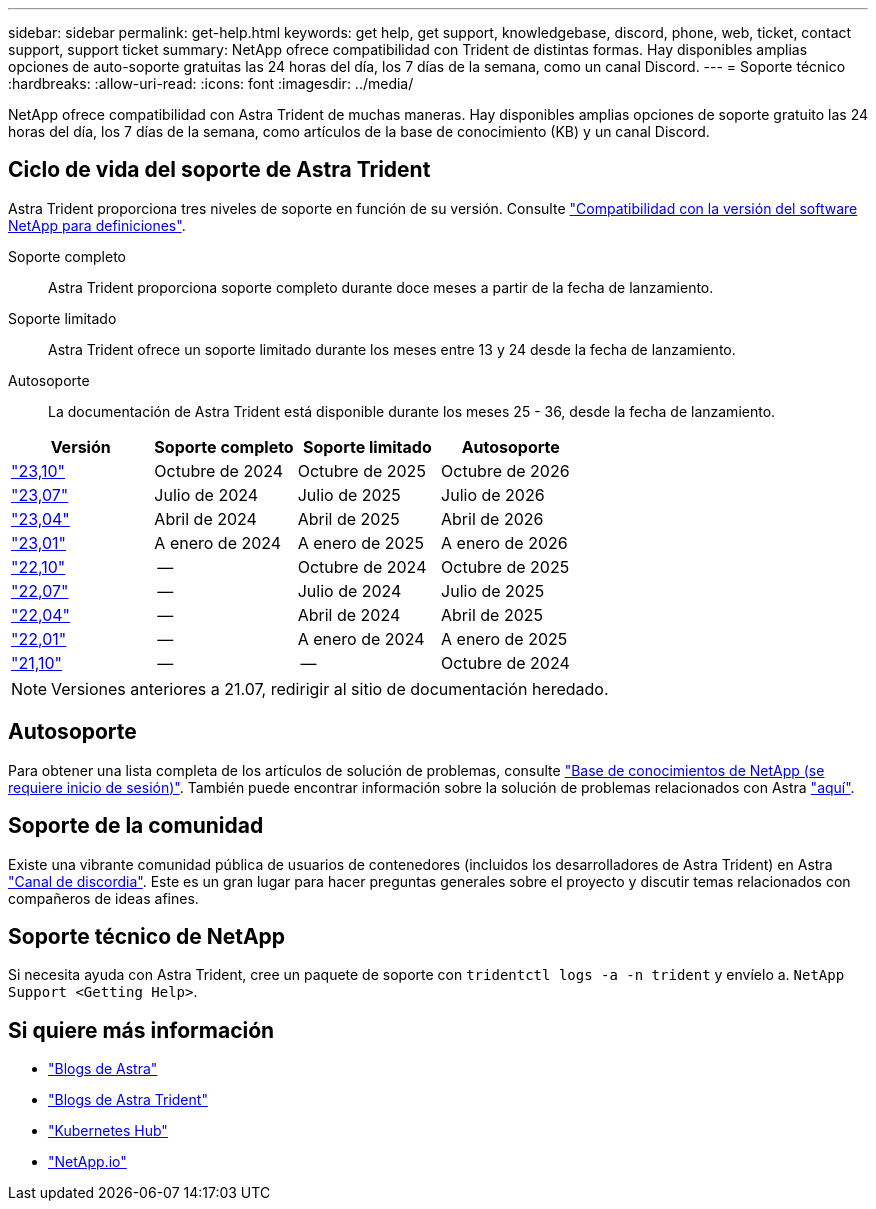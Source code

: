 ---
sidebar: sidebar 
permalink: get-help.html 
keywords: get help, get support, knowledgebase, discord, phone, web, ticket, contact support, support ticket 
summary: NetApp ofrece compatibilidad con Trident de distintas formas. Hay disponibles amplias opciones de auto-soporte gratuitas las 24 horas del día, los 7 días de la semana, como un canal Discord. 
---
= Soporte técnico
:hardbreaks:
:allow-uri-read: 
:icons: font
:imagesdir: ../media/


[role="lead"]
NetApp ofrece compatibilidad con Astra Trident de muchas maneras. Hay disponibles amplias opciones de soporte gratuito las 24 horas del día, los 7 días de la semana, como artículos de la base de conocimiento (KB) y un canal Discord.



== Ciclo de vida del soporte de Astra Trident

Astra Trident proporciona tres niveles de soporte en función de su versión. Consulte link:https://mysupport.netapp.com/site/info/version-support["Compatibilidad con la versión del software NetApp para definiciones"^].

Soporte completo:: Astra Trident proporciona soporte completo durante doce meses a partir de la fecha de lanzamiento.
Soporte limitado:: Astra Trident ofrece un soporte limitado durante los meses entre 13 y 24 desde la fecha de lanzamiento.
Autosoporte:: La documentación de Astra Trident está disponible durante los meses 25 - 36, desde la fecha de lanzamiento.


[cols="1, 1, 1, 1"]
|===
| Versión | Soporte completo | Soporte limitado | Autosoporte 


 a| 
link:https://docs.netapp.com/us-en/trident/index.html["23,10"^]
| Octubre de 2024 | Octubre de 2025 | Octubre de 2026 


 a| 
link:https://docs.netapp.com/us-en/trident/index.html["23,07"^]
| Julio de 2024 | Julio de 2025 | Julio de 2026 


 a| 
link:https://docs.netapp.com/us-en/trident-2304/index.html["23,04"^]
| Abril de 2024 | Abril de 2025 | Abril de 2026 


 a| 
link:https://docs.netapp.com/us-en/trident-2301/index.html["23,01"^]
| A enero de 2024 | A enero de 2025 | A enero de 2026 


 a| 
link:https://docs.netapp.com/us-en/trident-2210/index.html["22,10"^]
| -- | Octubre de 2024 | Octubre de 2025 


 a| 
link:https://docs.netapp.com/us-en/trident-2207/index.html["22,07"^]
| -- | Julio de 2024 | Julio de 2025 


 a| 
link:https://docs.netapp.com/us-en/trident-2204/index.html["22,04"^]
| -- | Abril de 2024 | Abril de 2025 


 a| 
link:https://docs.netapp.com/us-en/trident-2201/index.html["22,01"^]
| -- | A enero de 2024 | A enero de 2025 


 a| 
link:https://docs.netapp.com/us-en/trident-2110/index.html["21,10"^]
| -- | -- | Octubre de 2024 
|===

NOTE: Versiones anteriores a 21.07, redirigir al sitio de documentación heredado.



== Autosoporte

Para obtener una lista completa de los artículos de solución de problemas, consulte https://kb.netapp.com/Advice_and_Troubleshooting/Cloud_Services/Trident_Kubernetes["Base de conocimientos de NetApp (se requiere inicio de sesión)"^]. También puede encontrar información sobre la solución de problemas relacionados con Astra https://kb.netapp.com/Advice_and_Troubleshooting/Cloud_Services/Astra["aquí"^].



== Soporte de la comunidad

Existe una vibrante comunidad pública de usuarios de contenedores (incluidos los desarrolladores de Astra Trident) en Astra link:https://discord.gg/NetApp["Canal de discordia"^]. Este es un gran lugar para hacer preguntas generales sobre el proyecto y discutir temas relacionados con compañeros de ideas afines.



== Soporte técnico de NetApp

Si necesita ayuda con Astra Trident, cree un paquete de soporte con `tridentctl logs -a -n trident` y envíelo a. `NetApp Support <Getting Help>`.



== Si quiere más información

* link:https://cloud.netapp.com/blog/topic/astra["Blogs de Astra"^]
* link:https://netapp.io/persistent-storage-provisioner-for-kubernetes/["Blogs de Astra Trident"^]
* link:https://cloud.netapp.com/kubernetes-hub["Kubernetes Hub"^]
* link:https://netapp.io/["NetApp.io"^]

